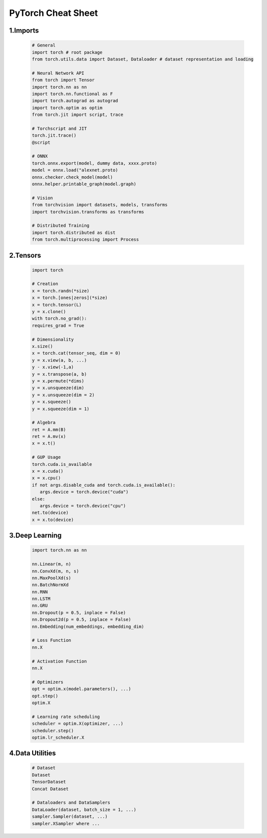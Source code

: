 

PyTorch Cheat Sheet
=======================

1.Imports
-----------------------

   .. code-block:: python

      # General
      import torch # root package
      from torch.utils.data import Dataset, Dataloader # dataset representation and loading

      # Neural Network API
      from torch import Tensor
      import torch.nn as nn
      import torch.nn.functional as F
      import torch.autograd as autograd
      import torch.optim as optim
      from torch.jit import script, trace

      # Torchscript and JIT
      torch.jit.trace()
      @script

      # ONNX
      torch.onnx.export(model, dummy data, xxxx.proto)
      model = onnx.load("alexnet.proto)
      onnx.checker.check_model(model)
      onnx.helper.printable_graph(model.graph)

      # Vision
      from torchvision import datasets, models, transforms
      import torchvision.transforms as transforms

      # Distributed Training
      import torch.distributed as dist
      from torch.multiprocessing import Process


2.Tensors
----------------------------

   .. code-block:: python
   
      import torch

      # Creation
      x = torch.randn(*size)
      x = torch.[ones|zeros](*size)
      x = torch.tensor(L)
      y = x.clone()
      with torch.no_grad():
      requires_grad = True

      # Dimensionality
      x.size()
      x = torch.cat(tensor_seq, dim = 0)
      y = x.view(a, b, ...)
      y - x.view(-1,a)
      y = x.transpose(a, b)
      y = x.permute(*dims)
      y = x.unsqueeze(dim)
      y = x.unsqueeze(dim = 2)
      y = x.squeeze()
      y = x.squeeze(dim = 1)

      # Algebra
      ret = A.mm(B)
      ret = A.mv(x)
      x = x.t()

      # GUP Usage
      torch.cuda.is_available
      x = x.cuda()
      x = x.cpu()
      if not args.disable_cuda and torch.cuda.is_available():
         args.device = torch.device("cuda")
      else:
         args.device = torch.device("cpu")
      net.to(device)
      x = x.to(device)

3.Deep Learning
-------------------------------

   .. code-block:: python

      import torch.nn as nn
      
      nn.Linear(m, n)
      nn.ConvXd(m, n, s)
      nn.MaxPoolXd(s)
      nn.BatchNormXd
      nn.RNN
      nn.LSTM
      nn.GRU
      nn.Dropout(p = 0.5, inplace = False)
      nn.Dropout2d(p = 0.5, inplace = False)
      nn.Embedding(num_embeddings, embedding_dim)

      # Loss Function
      nn.X

      # Activation Function
      nn.X

      # Optimizers
      opt = optim.x(model.parameters(), ...)
      opt.step()
      optim.X

      # Learning rate scheduling
      scheduler = optim.X(optimizer, ...)
      scheduler.step()
      optim.lr_scheduler.X

4.Data Utilities
--------------------------------

   .. code-block:: python

      # Dataset
      Dataset
      TensorDataset
      Concat Dataset

      # Dataloaders and DataSamplers
      DataLoader(dataset, batch_size = 1, ...)
      sampler.Sampler(dataset, ...)
      sampler.XSampler where ...
